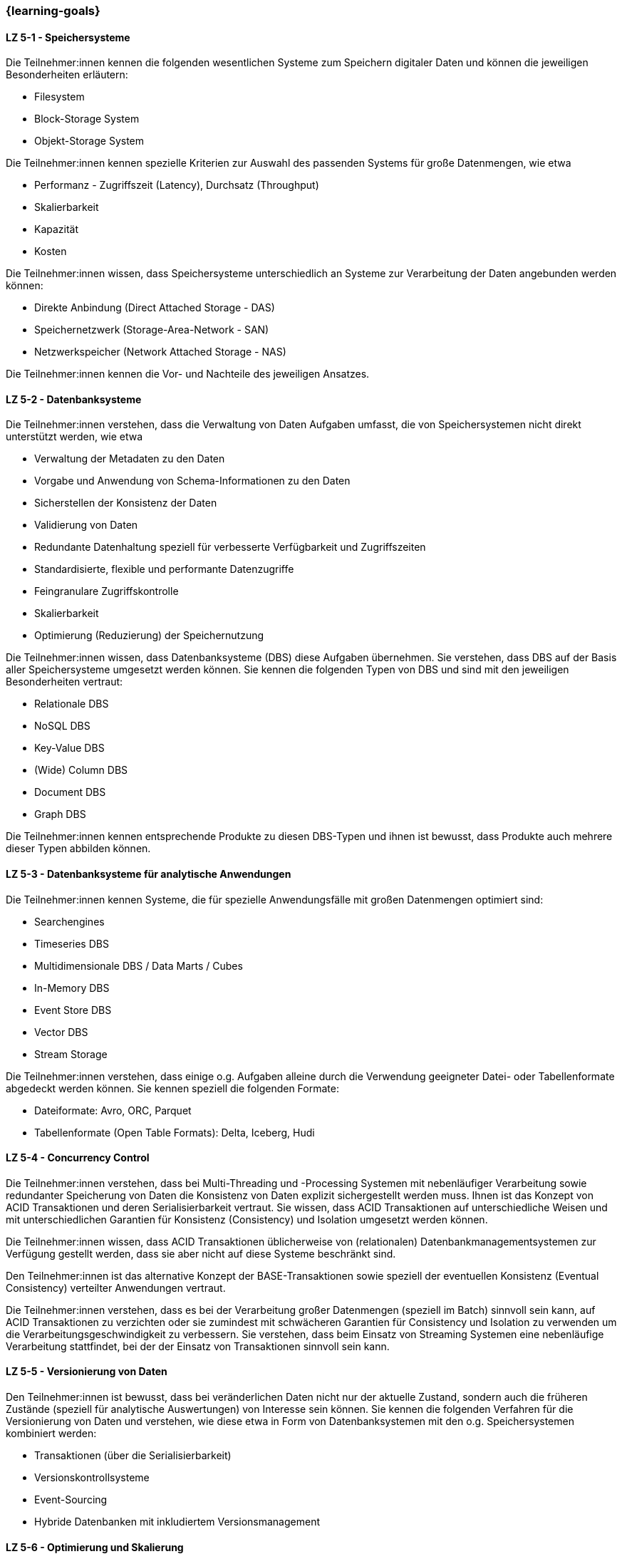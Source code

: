 === {learning-goals}


// tag::DE[]
[[LZ-5-1]]
==== LZ 5-1 - Speichersysteme
Die Teilnehmer:innen kennen die folgenden wesentlichen Systeme zum Speichern digitaler Daten und können die jeweiligen Besonderheiten erläutern:

- Filesystem
- Block-Storage System
- Objekt-Storage System

Die Teilnehmer:innen kennen spezielle Kriterien zur Auswahl des passenden Systems für große Datenmengen, wie etwa

- Performanz - Zugriffszeit (Latency), Durchsatz (Throughput)
- Skalierbarkeit
- Kapazität
- Kosten

Die Teilnehmer:innen wissen, dass Speichersysteme unterschiedlich an Systeme zur Verarbeitung der Daten angebunden werden können:

- Direkte Anbindung (Direct Attached Storage - DAS)
- Speichernetzwerk (Storage-Area-Network - SAN)
- Netzwerkspeicher (Network Attached Storage - NAS)

Die Teilnehmer:innen kennen die Vor- und Nachteile des jeweiligen Ansatzes.

[[LZ-5-2]]
==== LZ 5-2 - Datenbanksysteme
Die Teilnehmer:innen verstehen, dass die Verwaltung von Daten Aufgaben umfasst, die von Speichersystemen nicht direkt unterstützt werden, wie etwa

- Verwaltung der Metadaten zu den Daten
- Vorgabe und Anwendung von Schema-Informationen zu den Daten
- Sicherstellen der Konsistenz der Daten
- Validierung von Daten
- Redundante Datenhaltung speziell für verbesserte Verfügbarkeit und Zugriffszeiten
- Standardisierte, flexible und performante Datenzugriffe
- Feingranulare Zugriffskontrolle
- Skalierbarkeit
- Optimierung (Reduzierung) der Speichernutzung

Die Teilnehmer:innen wissen, dass Datenbanksysteme (DBS) diese Aufgaben übernehmen. Sie verstehen, dass DBS auf der Basis aller Speichersysteme umgesetzt werden können. Sie kennen die folgenden Typen von DBS und sind mit den jeweiligen Besonderheiten vertraut:

- Relationale DBS
- NoSQL DBS
- Key-Value DBS
- (Wide) Column DBS
- Document DBS
- Graph DBS

Die Teilnehmer:innen kennen entsprechende Produkte zu diesen DBS-Typen und ihnen ist bewusst, dass Produkte auch mehrere dieser Typen abbilden können.

[[LZ-5-3]]
==== LZ 5-3 - Datenbanksysteme für analytische Anwendungen

Die Teilnehmer:innen kennen Systeme, die für spezielle Anwendungsfälle mit großen Datenmengen optimiert sind:

- Searchengines
- Timeseries DBS
- Multidimensionale DBS / Data Marts / Cubes
- In-Memory DBS
- Event Store DBS
- Vector DBS
- Stream Storage

Die Teilnehmer:innen verstehen, dass einige o.g. Aufgaben alleine durch die Verwendung geeigneter Datei- oder Tabellenformate abgedeckt werden können. Sie kennen speziell die folgenden Formate:

- Dateiformate: Avro, ORC, Parquet
- Tabellenformate (Open Table Formats): Delta, Iceberg, Hudi

[[LZ-5-4]]
==== LZ 5-4 - Concurrency Control
Die Teilnehmer:innen verstehen, dass bei Multi-Threading und -Processing Systemen mit nebenläufiger Verarbeitung sowie redundanter Speicherung von Daten die Konsistenz von Daten explizit sichergestellt werden muss. Ihnen ist das Konzept von ACID Transaktionen und deren Serialisierbarkeit vertraut. Sie wissen, dass ACID Transaktionen auf unterschiedliche Weisen und mit unterschiedlichen Garantien für Konsistenz (Consistency) und Isolation umgesetzt werden können.

Die Teilnehmer:innen wissen, dass ACID Transaktionen üblicherweise von (relationalen) Datenbankmanagementsystemen zur Verfügung gestellt werden, dass sie aber nicht auf diese Systeme beschränkt sind.

Den Teilnehmer:innen ist das alternative Konzept der BASE-Transaktionen sowie speziell der eventuellen Konsistenz (Eventual Consistency) verteilter Anwendungen vertraut.

Die Teilnehmer:innen verstehen, dass es bei der Verarbeitung großer Datenmengen (speziell im Batch) sinnvoll sein kann, auf ACID Transaktionen zu verzichten oder sie zumindest mit schwächeren Garantien für Consistency und Isolation zu verwenden um die Verarbeitungsgeschwindigkeit zu verbessern. Sie verstehen, dass beim Einsatz von Streaming Systemen eine nebenläufige Verarbeitung stattfindet, bei der der Einsatz von Transaktionen sinnvoll sein kann.

[[LZ-5-5]]
==== LZ 5-5 - Versionierung von Daten
Den Teilnehmer:innen ist bewusst, dass bei veränderlichen Daten nicht nur der aktuelle Zustand, sondern auch die früheren Zustände (speziell für analytische Auswertungen) von Interesse sein können. Sie kennen die folgenden Verfahren für die Versionierung von Daten und verstehen, wie diese etwa in Form von Datenbanksystemen mit den o.g. Speichersystemen kombiniert werden:

- Transaktionen (über die Serialisierbarkeit)
- Versionskontrollsysteme
- Event-Sourcing
- Hybride Datenbanken mit inkludiertem Versionsmanagement

[[LZ-5-6]]
==== LZ 5-6 - Optimierung und Skalierung
Die Teilnehmer:innen kennen übliche Verfahren, um Speichersysteme bei steigender Last zu optimieren und zu skalieren, wie etwa

- Sharding
- Partitionierung (vertikal/horizontal)
- Indexierung
- Reflections
- Caching
- Append Only / Read Only
- Blockierender vs. nicht-blockierender Zugriff

Die Teilnehmer:innen wissen, dass es bei größeren Datenmengen vorteilhaft und notwendig ist die Daten auf mehreren Servern zu verteilen. Sie wissen dabei, dass mehrere Server sowohl das Speichern, Abrufen und Verarbeiten der Daten schneller macht als auch eine Redundanz der Daten bereitstellt, falls ein Server ausfällt.

[[LZ-5-7]]
==== LZ 5-7 - Data Warehouse und Data Lake
Die Teilnehmer:innen wissen, dass Data Warehouses und Data Lakes Ansätze sind, um Daten aus verschiedenen Quellsystemen zusammenführen und um einen vereinheitlichten Zugriff auf diese Daten bieten zu können. Sie wissen, dass die beiden Ansätze für OLAP Anwendungen optimiert sind.

Die Teilnehmer:innen wissen, wie Speichersysteme und darauf aufbauende Datenbanksysteme als Grundlage für DWH und DL Systeme verwendet werden.

Die Teilnehmer:innen kennen wesentliche Unterschiede zwischen DWH und DL Systemen, wie etwa

- Ein definiertes Schema (Schema on Write) beim DWH (das sich im Laufe der Zeit ändern kann) gegenüber mehreren parallelen Schemata (etwa mit Schema on Read) beim DL.
- Nur vereinheitlichte Daten im DWH während im DL auch die ursprünglichen Quelldaten (Rohdaten) vorgehalten werden.
- Die bessere Eignung von Data Lakes für analytische und Machine Learning Szenarien, da dort noch die ursprünglichen Quelldaten vorhanden sind
- Optimierte Strukturen für den lesenden (analytischen) Zugriff beim DWH gegenüber vereinfachten schreibenden Zugriffen beim DL.
- Begrenzung auf strukturierte Daten beim DWH während DL auch unstrukturierte und semi-strukturierte Daten aufnehmen können.
- Hoher Aufwand für die Integration neuer Datenquellen beim DWH während neue Datenquellen in den DL direkt aufgenommen werden können.
- Hoher Aufwand für die Vereinheitlichung von Daten beim lesenden (analytischen) Zugriff im DL während dies beim DWH in deutlich geringerem Umfang erforderlich ist.

Die Teilnehmer:innen kennen Lösungsansätze, um in DWH Systemen den Aufwand für Änderungen am Schema sowie für die Integration neuer Datenquellen zu reduzieren, wie etwa

- Verwendung künstlicher Schlüssel (Surrogate Keys)
- Multidimensionale Modellierung
- Data Vault
- Automatisierung der Schemaänderungen (Data Warehouse Automation)

Die Teilnehmer:innen kennen Lösungsansätze, um in DL Systemen den Aufwand für die Vereinheitlichung beim lesenden Zugriff zu reduzieren:

- Aufteilen des DL in Bereiche unterschiedlicher Datenqualität – etwa Bronze, Silber und Gold –, wobei die Rohdaten im Bronze-Bereich und die vereinheitlichten, gut analysierbaren Daten im Gold-Bereich zu finden sind  (Data Lakehouse).
- Technische Aspekte der Vereinheitlichung direkt bei der Eingangsverarbeitung erledigen (einheitliche Zeichensätze, Null-Values, Datumsformate, ...)
- Modularisierung des DL etwa über die Verwendung von DDD.

Die Teilnehmer:innen kennen Lösungsansätze, für Data Retention:

- Wahl der Speichertechnologie abhängig von der Häufigkeit des Datenzugriffs
- Automatisches Löschen von Daten nach vorgebenen Kriterien, z.B. Ablauf einer Speicherfrist

// end::DE[]

// tag::EN[]
[[LG-5-1]]
==== LG 5-1: Storage systems
tbd.

[[LG-5-2]]
==== LG 5-2: Database systems
tbd.

[[LG-5-3]]
==== LG 5-2: Database systems for analytical applications
tbd.

[[LG-5-4]]
==== LG 5-2: Concurrency Control
tbd.

[[LG-5-5]]
==== LG 5-2: Versioning of data
tbd.

[[LG-5-6]]
==== LG 5-6: Optimization and scaling
tbd.

[[LG-5-7]]
==== LG 5-7: Data Warehouse und Data Lake
tbd.

// end::EN[]

// tag::REMARK[]
[NOTE]
====
Die einzelnen Lernziele müssen nicht als einfache Aufzählungen mit Unterpunkten aufgeführt werden, sondern können
auch gerne in ganzen Sätzen formuliert werden, welche die einzelnen Punkte (sofern möglich) integrieren.
====
// end::REMARK[]
=======
